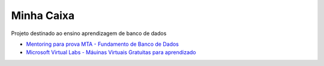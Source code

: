 Minha Caixa 
===========

.. image:: images/MinhaCaixa.png
   
Projeto destinado ao ensino aprendizagem de banco de dados

- `Mentoring para prova MTA - Fundamento de Banco de Dados <http://pt.slideshare.net/rdornel/mentoring-para-prova-mta-fundamento-de-banco-de-dados>`_

- `Microsoft Virtual Labs - Máuinas Virtuais Gratuitas para aprendizado <https://technet.microsoft.com/en-us/virtuallabs?id=IMUmyf7VAbE>`_

.. image:: images/vlabs.png